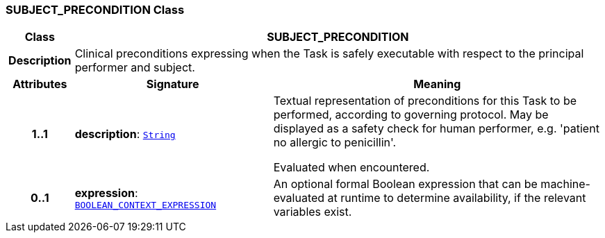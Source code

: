 === SUBJECT_PRECONDITION Class

[cols="^1,3,5"]
|===
h|*Class*
2+^h|*SUBJECT_PRECONDITION*

h|*Description*
2+a|Clinical preconditions expressing when the Task is safely executable with respect to the principal performer and subject.

h|*Attributes*
^h|*Signature*
^h|*Meaning*

h|*1..1*
|*description*: `link:/releases/BASE/{proc_release}/foundation_types.html#_string_class[String^]`
a|Textual representation of preconditions for this Task to be performed, according to governing protocol. May be displayed as a safety check for human performer, e.g. 'patient no allergic to penicillin'.

Evaluated when encountered.

h|*0..1*
|*expression*: `<<_boolean_context_expression_class,BOOLEAN_CONTEXT_EXPRESSION>>`
a|An optional formal Boolean expression that can be machine-evaluated at runtime to determine availability, if the relevant variables exist.
|===
